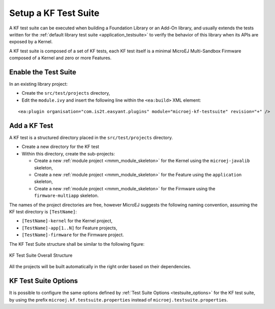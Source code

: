 Setup a KF Test Suite
=====================

A KF test suite can be executed when building a Foundation Library or an Add-On library, 
and usually extends the tests written for the :ref:`default library test suite <application_testsuite>` to verify the behavior
of this library when its APIs are exposed by a Kernel.

A KF test suite is composed of a set of KF tests, each KF test itself is a minimal MicroEJ Multi-Sandbox Firmware composed of a Kernel and zero or more Features.


Enable the Test Suite
---------------------

In an existing library project:

- Create the ``src/test/projects`` directory,
- Edit the ``module.ivy`` and insert the following line within the ``<ea:build>`` XML element:

::

    <ea:plugin organisation="com.is2t.easyant.plugins" module="microej-kf-testsuite" revision="+" />


Add a KF Test
-------------

A KF test is a structured directory placed in the ``src/test/projects`` directory.

- Create a new directory for the KF test
- Within this directory, create the sub-projects:
  
  - Create a new :ref:`module project <mmm_module_skeleton>` for the Kernel using the ``microej-javalib`` skeleton,
  - Create a new :ref:`module project <mmm_module_skeleton>` for the Feature using the ``application`` skeleton,
  - Create a new :ref:`module project <mmm_module_skeleton>` for the Firmware using the ``firmware-multiapp`` skeleton.


The names of the project directories are free, however MicroEJ suggests the following naming convention, assuming the KF test directory is ``[TestName]``:

- ``[TestName]-kernel`` for the Kernel project, 
- ``[TestName]-app[1..N]`` for Feature projects,
- ``[TestName]-firmware`` for the Firmware project. 

The KF Test Suite structure shall be similar to the following figure:

.. figure:: png/kf_testsuite_project_structure.png
   :alt: KF Test Suite Structure
   :align: center

   KF Test Suite Overall Structure

All the projects will be built automatically in the right order based on their dependencies.

KF Test Suite Options
---------------------
   
It is possible to configure the same options defined by :ref:`Test Suite Options <testsuite_options>` for the KF test suite, 
by using the prefix ``microej.kf.testsuite.properties`` instead of ``microej.testsuite.properties``.

..
   | Copyright 2020-2021, MicroEJ Corp. Content in this space is free 
   for read and redistribute. Except if otherwise stated, modification 
   is subject to MicroEJ Corp prior approval.
   | MicroEJ is a trademark of MicroEJ Corp. All other trademarks and 
   copyrights are the property of their respective owners.
